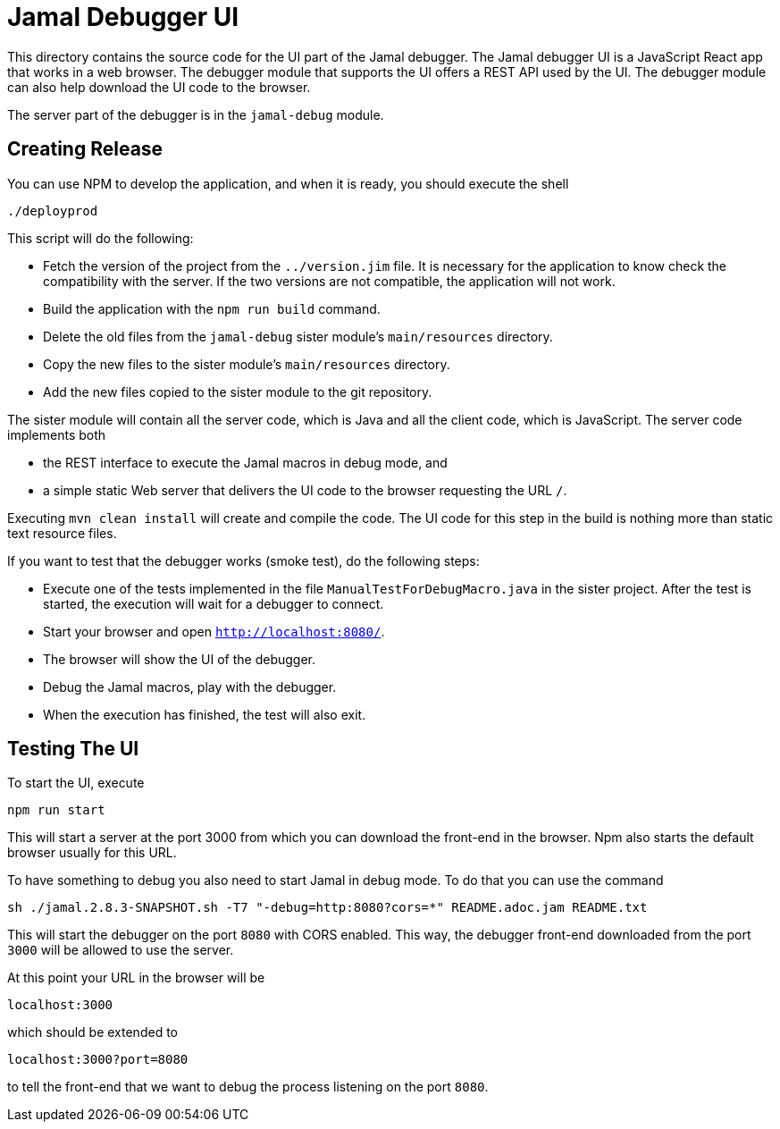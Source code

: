= Jamal Debugger UI

This directory contains the source code for the UI part of the Jamal debugger.
The Jamal debugger UI is a JavaScript React app that works in a web browser.
The debugger module that supports the UI offers a REST API used by the UI.
The debugger module can also help download the UI code to the browser.

The server part of the debugger is in the `jamal-debug` module.

== Creating Release

You can use NPM to develop the application, and when it is ready, you should execute the shell

   ./deployprod

This script will do the following:

* Fetch the version of the project from the `../version.jim` file.
It is necessary for the application to know check the compatibility with the server.
If the two versions are not compatible, the application will not work.

* Build the application with the `npm run build` command.

* Delete the old files from the `jamal-debug` sister module's `main/resources` directory.

* Copy the new files to the sister module's `main/resources` directory.

* Add the new files copied to the sister module to the git repository.

The sister module will contain all the server code, which is Java and all the client code, which is JavaScript.
The server code implements both

* the REST interface to execute the Jamal macros in debug mode, and

* a simple static Web server that delivers the UI code to the browser requesting the URL `/`.

Executing `mvn clean install` will create and compile the code.
The UI code for this step in the build is nothing more than static text resource files.

If you want to test that the debugger works (smoke test), do the following steps:

* Execute one of the tests implemented in the file `ManualTestForDebugMacro.java` in the sister project.
After the test is started, the execution will wait for a debugger to connect.

* Start your browser and open `http://localhost:8080/`.

* The browser will show the UI of the debugger.

* Debug the Jamal macros, play with the debugger.

* When the execution has finished, the test will also exit.

== Testing The UI

To start the UI, execute

  npm run start

This will start a server at the port 3000 from which you can download the front-end in the browser.
Npm also starts the default browser usually for this URL.

To have something to debug you also need to start Jamal in debug mode.
To do that you can use the command

  sh ./jamal.2.8.3-SNAPSHOT.sh -T7 "-debug=http:8080?cors=*" README.adoc.jam README.txt

This will start the debugger on the port `8080` with CORS enabled.
This way, the debugger front-end downloaded from the port `3000` will be allowed to use the server.

At this point your URL in the browser will be

  localhost:3000

which should be extended to

  localhost:3000?port=8080

to tell the front-end that we want to debug the process listening on the port `8080`.